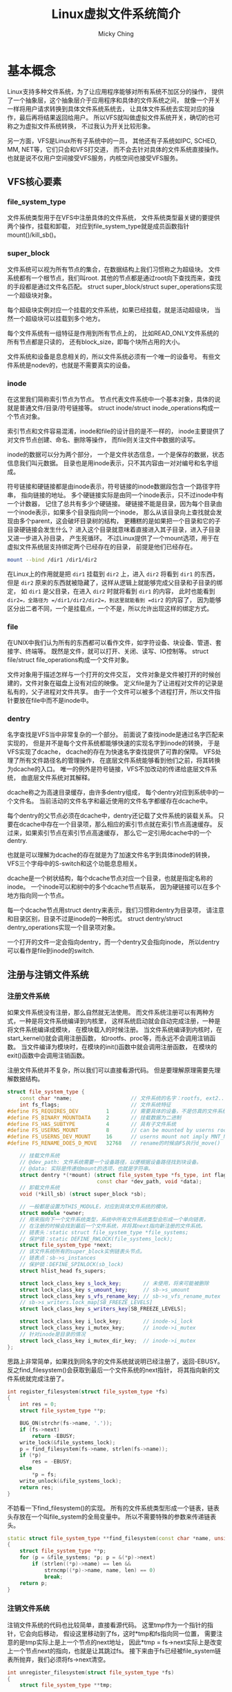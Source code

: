 #+TITLE: Linux虚拟文件系统简介
#+AUTHOR: Micky Ching
#+OPTIONS: H:4 ^:nil
#+LATEX_CLASS: latex-doc
#+PAGE_TAGS: linux kernel vfs

* 基本概念
#+HTML: <!--abstract-begin-->
Linux支持多种文件系统，为了让应用程序能够对所有系统不加区分的操作，
提供了一个抽象层，这个抽象层介于应用程序和具体的文件系统之间，
就像一个开关一样将用户请求转换到具体文件系统系统去，
让具体文件系统去实现对应的操作，最后再将结果返回给用户。
所以VFS就叫做虚拟文件系统开关，确切的也可称之为虚拟文件系统转换，
不过我认为开关比较形象。

另一方面，VFS是Linux所有子系统中的一员，
其他还有子系统如IPC, SCHED, MM, NET等，它们只会和VFS打交道，
而不会去针对具体的文件系统直接操作。
也就是说不仅用户空间接受VFS服务，内核空间也接受VFS服务。
#+HTML: <!--abstract-end-->

** VFS核心要素
*** file_system_type
文件系统类型用于在VFS中注册具体的文件系统，
文件系统类型最关键的要提供两个操作，挂载和卸载，
对应到file_system_type就是成员函数指针mount()/kill_sb()。

*** super_block
文件系统可以视为所有节点的集合，在数据结构上我们习惯称之为超级块。
文件系统都有一个根节点，我们叫root.
其他的节点都是通过root向下查找而来，查找的手段都是通过文件名匹配。
struct super_block/struct super_operations实现一个超级块对象。

每个超级块实例对应一个挂载的文件系统，如果已经挂载，就是活动超级块，
当然一个超级块可以挂载到多个地方。

每个文件系统有一组特征是作用到所有节点上的，
比如READ_ONLY文件系统的所有节点都是只读的，
还有block_size，即每个块所占用的大小。

文件系统和设备是息息相关的，所以文件系统必须有一个唯一的设备号。
有些文件系统是nodev的，也就是不需要真实的设备。

*** inode
在这里我们简称索引节点为节点。
节点代表文件系统中一个基本对象，具体的说就是普通文件/目录/符号链接等。
struct inode/struct inode_operations构成一个节点对象。

索引节点和文件容易混淆，inode和file的设计目的是不一样的，
inode主要提供了对文件节点创建、命名、删除等操作，
而file则关注文件中数据的读写。

inode的数据可以分为两个部分，
一个是文件状态信息，一个是保存的数据，状态信息我们叫元数据。
目录也是用inode表示，只不其内容由一对对编号和名字组成。

符号链接和硬链接都是由inode表示，符号链接的inode数据段包含一个路径字符串，
指向链接的地址。
多个硬链接实际是由同一个inode表示，只不过inode中有一个计数器，
记住了总共有多少个硬链接。
硬链接不能是目录，因为每个目录由一个inode表示，如果多个目录指向同一个inode，
那么从该目录向上查找就会发现由多个parent，这会破坏目录树的结构，
更糟糕的是如果把一个目录和它的子目录硬链接会发生什么？
进入这个目录就意味着直接进入其子目录，进入子目录又进一步进入孙目录，
产生死循环。
不过Linux提供了一个mount选项，用于在虚拟文件系统层支持绑定两个已经存在的目录，
前提是他们已经存在。
#+BEGIN_SRC sh
mount --bind /dir1 /dir1/dir2
#+END_SRC
在Linux上的作用就是把 =dir1= 挂载到 =dir2= 上，进入 =dir2= 将看到 =dir1= 的东西，
但是 =dir2= 原来的东西就被隐藏了，这样从逻辑上就能够完成父目录和子目录的绑定，
如 =dir1= 是父目录，在进入 =dir2= 时就将看到 =dir1= 的内容，
此时也能看到 =dir2=，全路径为 =/dir1/dir2/dir2=，到这里就能看到 =dir2= 的内容了，
因为能够区分出二者不同，一个是挂载点，一个不是，所以允许出现这样的绑定方式。

*** file
在UNIX中我们认为所有的东西都可以看作文件，如字符设备、块设备、管道、套接字、终端等。
既然是文件，就可以打开、关闭、读写、IO控制等。
struct file/struct file_operations构成一个文件对象。

文件对象用于描述怎样与一个打开的文件交互，
文件对象是文件被打开的时候创建的，文件对象在磁盘上没有对应的映像。
定义file是为了让进程对文件的记录是私有的，父子进程对文件共享。
由于一个文件可以被多个进程打开，所以文件指针要放在file中而不是inode中。

*** dentry
名字查找是VFS当中非常复杂的一个部分。
前面说了查找inode是通过名字匹配来实现的，
但是并不是每个文件系统都能够快速的实现名字到inode的转换，
于是VFS实现了dcache，
dcache的存在为快速名字查找提供了可靠的保障。
VFS处理了所有文件路径名的管理操作，
在底层文件系统能够看到他们之前，将其转换为dcache的入口。
唯一的例外是符号链接，VFS不加改动的传递给底层文件系统，
由底层文件系统对其解释。

dcache称之为高速目录缓存，由许多dentry组成，
每个dentry对应到系统中的一个文件名。
当前活动的文件名字和最近使用的文件名字都缓存在dcache中。

每个dentry的父节点必须在dcache中，dentry还记载了文件系统的装载关系。
只要在dcache中存在一个目录项，那么相应的索引节点就在索引节点高速缓存。
反过来，如果索引节点在索引节点高速缓存，
那么它一定引用dcache中的一个dentry.

也就是可以理解为dcache的存在就是为了加速文件名字到具体inode的转换，
VFS三个字母中的S-switch和这个功能息息相关。

dcache是一个树状结构，每个dcache节点对应一个目录，也就是指定名称的inode。
一个inode可以和树中的多个dcache节点联系，
因为硬链接可以在多个地方指向同一个节点。

每一个dcache节点用struct dentry来表示，我们习惯称dentry为目录项，
请注意和目录区别，目录不过是inode的一种形式。
struct dentry/struct dentry_operations实现一个目录项对象。

一个打开的文件一定会指向dentry，而一个dentry又会指向inode，
所以dentry可以看作是file到inode的switch.

** 注册与注销文件系统
*** 注册文件系统
如果文件系统没有注册，那么自然就无法使用。
而文件系统注册可以有两种方式，一种是将文件系统编译到内核里，
这样系统启动就会自动完成注册，一种是将文件系统编译成模块，
在模块载入的时候注册。
当文件系统编译到内核时，在start_kernel()就会调用注册函数，
如rootfs、proc等，而永远不会调用注销函数。
当文件编译为模块时，在模块的init()函数中就会调用注册函数，
在模块的exit()函数中会调用注销函数。

注册文件系统并不复杂，所以我们可以直接看源代码。
但是要理解原理需要先理解数据结构。
#+BEGIN_SRC cpp
struct file_system_type {
    const char *name;                   // 文件系统的名字：rootfs, ext2...
    int fs_flags;                       // 文件系统特征
#define FS_REQUIRES_DEV         1       // 需要具体的设备，不是仿真的文件系统。
#define FS_BINARY_MOUNTDATA     2       // 挂载数据为二进制
#define FS_HAS_SUBTYPE          4       // 具有子文件系统
#define FS_USERNS_MOUNT         8       // can be mounted by userns root
#define FS_USERNS_DEV_MOUNT     16      // userns mount not imply MNT_NODEV
#define FS_RENAME_DOES_D_MOVE   32768   // rename的时候由FS执行d_move()

    // 挂载文件系统
    // @dev_path: 文件系统需要一个设备路径，以便根据设备路径找到块设备。
    // @data: 实际是传递给mount的选项，也就是字符串。
    struct dentry *(*mount) (struct file_system_type *fs_type, int flags,
                             const char *dev_path, void *data);
    // 卸载文件系统
    void (*kill_sb) (struct super_block *sb);

    // 一般都是设置为THIS_MODULE，对应到具体文件系统的模块。
    struct module *owner;
    // 用来指向下一个文件系统类型，系统中所有文件系统类型会形成一个单向链表，
    // 在注册的时候会找到最后一个文件系统，并将其next指向新注册的文件系统。
    // 链表头：static struct file_system_type *file_systems;
    // 保护锁：static DEFINE_RWLOCK(file_systems_lock);
    struct file_system_type *next;
    // 该文件系统所有的super_block实例链表头节点。
    // 链表点：sb->s_instances
    // 保护锁：DEFINE_SPINLOCK(sb_lock)
    struct hlist_head fs_supers;

    struct lock_class_key s_lock_key;       // 未使用，将来可能被删除
    struct lock_class_key s_umount_key;     // sb->s_umount
    struct lock_class_key s_vfs_rename_key; // sb->s_vfs_rename_mutex
    // sb->s_writers.lock_map[SB_FREEZE_LEVELS]
    struct lock_class_key s_writers_key[SB_FREEZE_LEVELS];

    struct lock_class_key i_lock_key;       // inode->i_lock
    struct lock_class_key i_mutex_key;      // inode->i_mutex
    // 针对inode是目录的情况
    struct lock_class_key i_mutex_dir_key;  // inode->i_mutex
};
#+END_SRC

思路上非常简单，如果找到同名字的文件系统就说明已经注册了，返回-EBUSY。
反之find_filesystem()会获取到最后一个文件系统的next指针，
将其指向新的文件系统就完成注册了。
#+BEGIN_SRC cpp
int register_filesystem(struct file_system_type *fs)
{
    int res = 0;
    struct file_system_type **p;

    BUG_ON(strchr(fs->name, '.'));
    if (fs->next)
        return -EBUSY;
    write_lock(&file_systems_lock);
    p = find_filesystem(fs->name, strlen(fs->name));
    if (*p)
        res = -EBUSY;
    else
        ,*p = fs;
    write_unlock(&file_systems_lock);
    return res;
}
#+END_SRC

不妨看一下find_filesystem()的实现。
所有的文件系统类型形成一个链表，链表头存放在一个叫file_system的全局变量中。
所以不需要特殊的参数来传递链表头。
#+BEGIN_SRC cpp
static struct file_system_type **find_filesystem(const char *name, unsigned len)
{
    struct file_system_type **p;
    for (p = &file_systems; *p; p = &(*p)->next)
        if (strlen((*p)->name) == len &&
            strncmp((*p)->name, name, len) == 0)
            break;
    return p;
}
#+END_SRC

*** 注销文件系统
注销文件系统的代码也比较简单，直接看源代码。
这里tmp作为一个指针的指针，它会向后移动，
假设这里移动到了fs，这时*tmp和fs指向同一位置，
需要注意的是tmp实际上是上一个节点的next地址，
因此*tmp = fs->next实际上是改变上一个节点next的指向，也就是让其跳过fs。
接下来由于fs已经被file_system链表所抛弃，我们必须将fs->next清空。
#+BEGIN_SRC cpp
int unregister_filesystem(struct file_system_type *fs)
{
    struct file_system_type **tmp;

    write_lock(&file_systems_lock);
    tmp = &file_systems;
    while (*tmp) {
        if (fs == *tmp) {
            ,*tmp = fs->next;
            fs->next = NULL;
            write_unlock(&file_systems_lock);
            synchronize_rcu();
            return 0;
        }
        tmp = &(*tmp)->next;
    }
    write_unlock(&file_systems_lock);

    return -EINVAL;
}
#+END_SRC

** 装载与卸载文件系统
*** 装载文件系统
装载文件系统是用户通过mount命令来实现的，当然也可以将配置写道/etc/fstab中。
装载文件系统至少应该提供三个信息：文件系统名称、设备节点、挂载点。
#+BEGIN_SRC sh
mount -t vfat /dev/sdb /media/usb
#+END_SRC

- VFS会根据提供的文件系统类型vfat去查找file_systems链表，
  如果找到说明已经注册，如果没找到会尝试加载模块，
  如果成功注册就可以开始执行挂载操作。
- 查看设备节点是否存在，设备节点是否已经被安装了。
- 查看挂载点是否存在，挂载点是否已经被其它文件系统挂载占用。
- 为文件系统分配超级块。
- 读取文件系统设备中的信息填充超级块。

一个文件系统可以在多个地方安装，毕竟我们可以根据路径名来找到文件系统，
但是即便如此，一个文件系统还是只有一个超级块。

反过来多个文件系统可以安装到一个地方，
只不过后面的文件系统会覆盖之前的文件系统。
一旦被覆盖那么进程就不能访问到之前的文件系统，
如果在安装后一个系统之前，已经有进程在访问之前的文件系统，
那么它可以继续访问。
当后一个文件系统卸载之后，之前的文件系统就会显示出来。

*** 卸载文件系统
- 检查文件系统是否正在被使用。
- 同步文件系统。
- 释放超级块。

